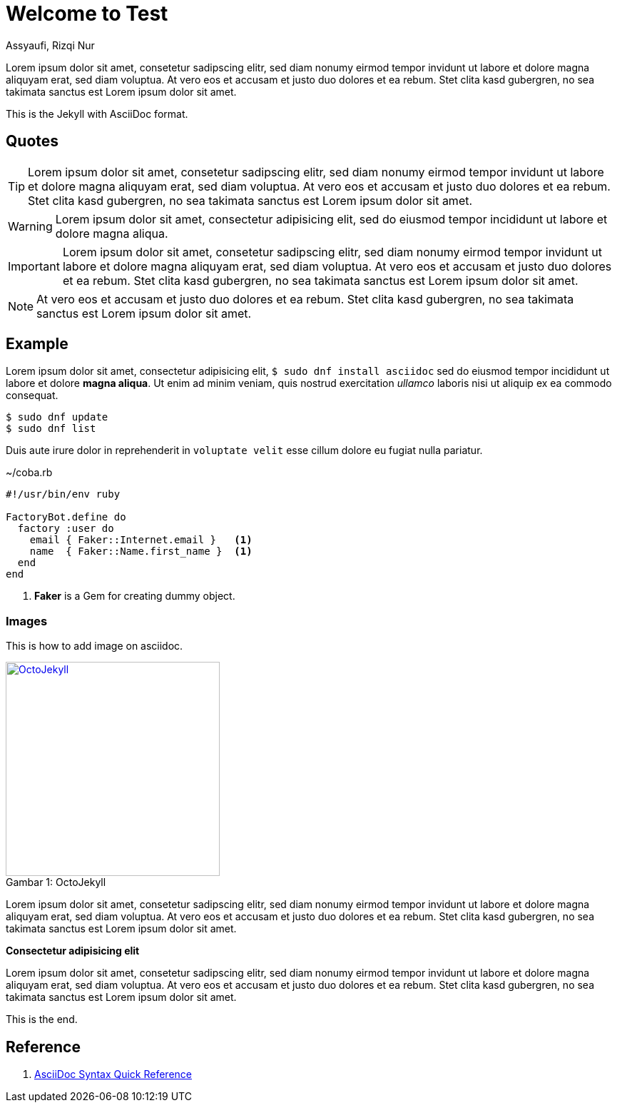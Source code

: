 = Welcome to Test
Assyaufi, Rizqi Nur
:page-email: bandithijo@gmail.com
:page-navtitle: Welcome to Test
:page-excerpt: A quick guide for Kernel Test Days..
:page-permalink: /note/:title
:page-categories: note
:page-tags: [asciidoc]
:page-liquid:
:page-published: true

Lorem ipsum dolor sit amet, consetetur sadipscing elitr, sed diam nonumy eirmod tempor invidunt ut labore et dolore magna aliquyam erat, sed diam voluptua. At vero eos et accusam et justo duo dolores et ea rebum. Stet clita kasd gubergren, no sea takimata sanctus est Lorem ipsum dolor sit amet.

This is the Jekyll with AsciiDoc format.

== Quotes

TIP: Lorem ipsum dolor sit amet, consetetur sadipscing elitr, sed diam nonumy eirmod tempor invidunt ut labore et dolore magna aliquyam erat, sed diam voluptua. At vero eos et accusam et justo duo dolores et ea rebum. Stet clita kasd gubergren, no sea takimata sanctus est Lorem ipsum dolor sit amet.

WARNING: Lorem ipsum dolor sit amet, consectetur adipisicing elit, sed do eiusmod tempor incididunt ut labore et dolore magna aliqua.

IMPORTANT: Lorem ipsum dolor sit amet, consetetur sadipscing elitr, sed diam nonumy eirmod tempor invidunt ut labore et dolore magna aliquyam erat, sed diam voluptua. At vero eos et accusam et justo duo dolores et ea rebum. Stet clita kasd gubergren, no sea takimata sanctus est Lorem ipsum dolor sit amet.

NOTE: At vero eos et accusam et justo duo dolores et ea rebum. Stet clita kasd gubergren, no sea takimata sanctus est Lorem ipsum dolor sit amet.

== Example

Lorem ipsum dolor sit amet, consectetur adipisicing elit, `$ sudo dnf install asciidoc` sed do eiusmod tempor incididunt ut labore et dolore *magna aliqua*. Ut enim ad minim veniam, quis nostrud exercitation _ullamco_ laboris nisi ut aliquip ex ea commodo consequat.

[source]
----
$ sudo dnf update
$ sudo dnf list
----

Duis aute irure dolor in reprehenderit in `voluptate velit` esse cillum dolore eu fugiat nulla pariatur.

.~/coba.rb
[source,ruby,linenums]
----
#!/usr/bin/env ruby

FactoryBot.define do
  factory :user do
    email { Faker::Internet.email }   <1>
    name  { Faker::Name.first_name }  <1>
  end
end
----
<1> *Faker* is a Gem for creating dummy object.

=== Images

This is how to add image on asciidoc.

.OctoJekyll
[caption="Gambar 1: ",link=https://jekyllrb.com]
image::{{ site.url }}/assets/images/octojekyll.png[OctoJekyll,300]


Lorem ipsum dolor sit amet, consetetur sadipscing elitr, sed diam nonumy eirmod tempor invidunt ut labore et dolore magna aliquyam erat, sed diam voluptua. At vero eos et accusam et justo duo dolores et ea rebum. Stet clita kasd gubergren, no sea takimata sanctus est Lorem ipsum dolor sit amet.

====
*Consectetur adipisicing elit*

Lorem ipsum dolor sit amet, consetetur sadipscing elitr, sed diam nonumy eirmod tempor invidunt ut labore et dolore magna aliquyam erat, sed diam voluptua. At vero eos et accusam et justo duo dolores et ea rebum. Stet clita kasd gubergren, no sea takimata sanctus est Lorem ipsum dolor sit amet.
====

This is the end.

== Reference

. link:https://docs.asciidoctor.org/asciidoc/latest/syntax-quick-reference/[AsciiDoc Syntax Quick Reference]

